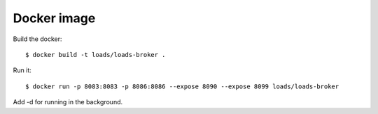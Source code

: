 Docker image
============

Build the docker::

    $ docker build -t loads/loads-broker .

Run it::

    $ docker run -p 8083:8083 -p 8086:8086 --expose 8090 --expose 8099 loads/loads-broker

Add -d for running in the background.

